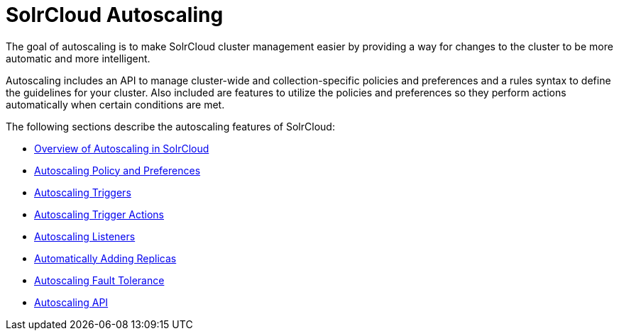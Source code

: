 = SolrCloud Autoscaling
:page-children: solrcloud-autoscaling-overview, solrcloud-autoscaling-policy-preferences, solrcloud-autoscaling-triggers, solrcloud-autoscaling-trigger-actions, solrcloud-autoscaling-listeners, solrcloud-autoscaling-auto-add-replicas, solrcloud-autoscaling-fault-tolerance, solrcloud-autoscaling-api
// Licensed to the Apache Software Foundation (ASF) under one
// or more contributor license agreements.  See the NOTICE file
// distributed with this work for additional information
// regarding copyright ownership.  The ASF licenses this file
// to you under the Apache License, Version 2.0 (the
// "License"); you may not use this file except in compliance
// with the License.  You may obtain a copy of the License at
//
//   http://www.apache.org/licenses/LICENSE-2.0
//
// Unless required by applicable law or agreed to in writing,
// software distributed under the License is distributed on an
// "AS IS" BASIS, WITHOUT WARRANTIES OR CONDITIONS OF ANY
// KIND, either express or implied.  See the License for the
// specific language governing permissions and limitations
// under the License.

[.lead]
The goal of autoscaling is to make SolrCloud cluster management easier by providing a way for changes to the cluster to be more automatic and more intelligent.

Autoscaling includes an API to manage cluster-wide and collection-specific policies and preferences and a rules syntax to define the guidelines for your cluster. Also included are features to utilize the policies and preferences so they perform actions automatically when certain conditions are met.

The following sections describe the autoscaling features of SolrCloud:

* <<solrcloud-autoscaling-overview.adoc#solrcloud-autoscaling-overview,Overview of Autoscaling in SolrCloud>>
* <<solrcloud-autoscaling-policy-preferences.adoc#solrcloud-autoscaling-policy-preferences,Autoscaling Policy and Preferences>>
* <<solrcloud-autoscaling-triggers.adoc#solrcloud-autoscaling-triggers,Autoscaling Triggers>>
* <<solrcloud-autoscaling-trigger-actions.adoc#solrcloud-autoscaling-trigger-actions,Autoscaling Trigger Actions>>
* <<solrcloud-autoscaling-listeners.adoc#solrcloud-autoscaling-listeners,Autoscaling Listeners>>
* <<solrcloud-autoscaling-auto-add-replicas.adoc#solrcloud-autoscaling-auto-add-replicas,Automatically Adding Replicas>>
* <<solrcloud-autoscaling-fault-tolerance.adoc#solrcloud-autoscaling-fault-tolerance,Autoscaling Fault Tolerance>>
* <<solrcloud-autoscaling-api.adoc#solrcloud-autoscaling-api,Autoscaling API>>
